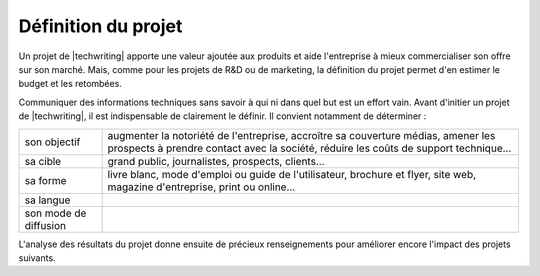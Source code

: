 .. Copyright 2011-2015 Olivier Carrère
.. Cette œuvre est mise à disposition selon les termes de la licence Creative
.. Commons Attribution - Pas d'utilisation commerciale - Partage dans les mêmes
.. conditions 4.0 international.

.. code review: no code

.. _definition-du-projet:

Définition du projet
====================

Un projet de |techwriting| apporte une valeur ajoutée aux produits et
aide l'entreprise à mieux commercialiser son offre sur son marché. Mais, comme
pour les projets de R&D ou de marketing, la définition du projet permet d'en
estimer le budget et les retombées.

Communiquer des informations techniques sans savoir à qui ni dans quel but est
un effort vain. Avant d'initier un projet de |techwriting|,
il est indispensable de clairement le définir. Il convient
notamment de déterminer :

+------------------------------+------------------------------+
|son objectif                  |augmenter la notoriété de     |
|                              |l'entreprise, accroître sa    |
|                              |couverture médias, amener les |
|                              |prospects à prendre contact   |
|                              |avec la société, réduire les  |
|                              |coûts de support technique…   |
+------------------------------+------------------------------+
|sa cible                      |grand public, journalistes,   |
|                              |prospects, clients…           |
+------------------------------+------------------------------+
|sa forme                      |livre blanc, mode d'emploi ou |
|                              |guide de l'utilisateur,       |
|                              |brochure et flyer, site web,  |
|                              |magazine d'entreprise, print  |
|                              |ou online…                    |
+------------------------------+------------------------------+
|sa langue                     |                              |
+------------------------------+------------------------------+
|son mode de diffusion         |                              |
+------------------------------+------------------------------+

L'analyse des résultats du projet donne ensuite de précieux renseignements pour
améliorer encore l'impact des projets suivants.

.. text review: yes
